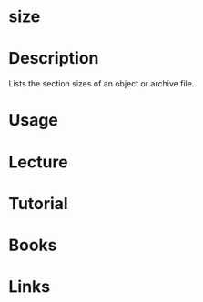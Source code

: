#+TAGS: size binutils


* size
* Description
Lists the section sizes of an object or archive file.
* Usage
* Lecture
* Tutorial
* Books
* Links
